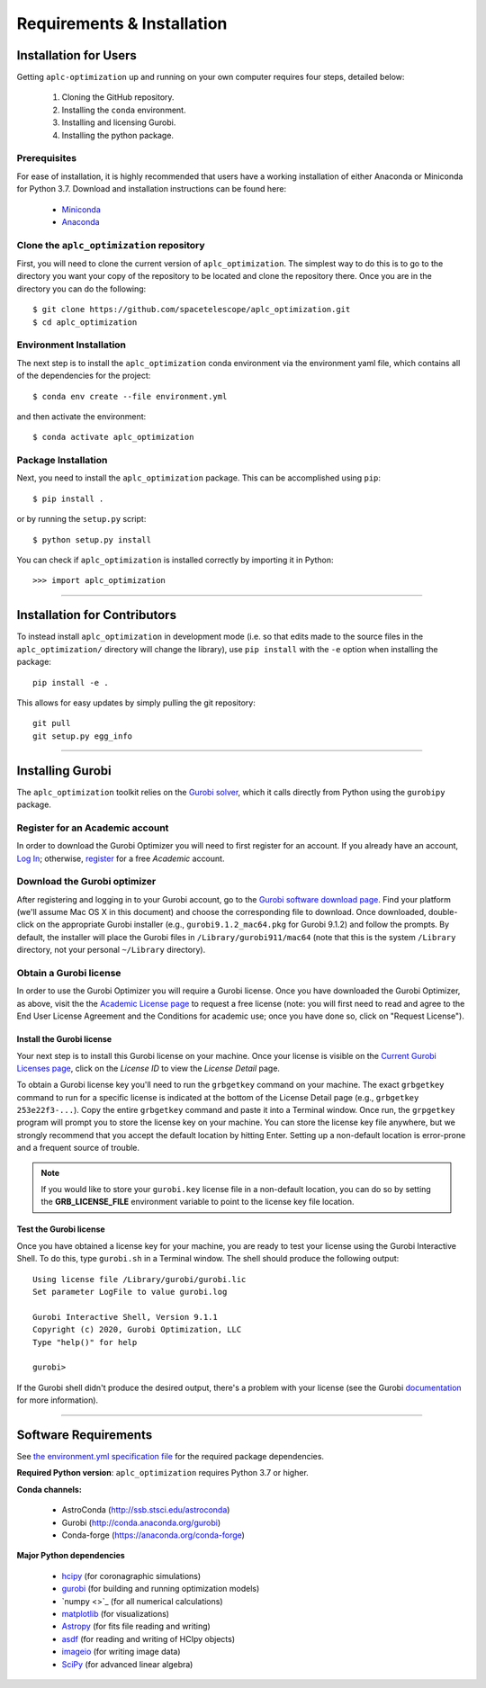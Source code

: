 .. _installation:
############################
Requirements & Installation
############################


Installation for Users
#########################

Getting ``aplc-optimization`` up and running on your own computer requires four steps, detailed below:

 1. Cloning the GitHub repository.
 2. Installing the ``conda`` environment.
 3. Installing and licensing Gurobi.
 4. Installing the python package.

.. _installing-with-conda:

Prerequisites
=============
For ease of installation, it is highly recommended that users have a working
installation of either Anaconda or Miniconda for Python 3.7.
Download and installation instructions can be found here:

 - `Miniconda <https://conda.io/miniconda.html>`_
 - `Anaconda <https://www.continuum.io/downloads>`_

Clone the ``aplc_optimization`` repository
==========================================
First, you will need to clone the current version of ``aplc_optimization``. The simplest way to do this is to go to the
directory you want your copy of the repository to be located and clone the repository there.
Once you are in the directory you can do the following::

    $ git clone https://github.com/spacetelescope/aplc_optimization.git
    $ cd aplc_optimization

Environment Installation
========================
The next step is to install the ``aplc_optimization`` conda environment via
the environment yaml file, which contains all of the dependencies for the project::

    $ conda env create --file environment.yml

and then activate the environment::

    $ conda activate aplc_optimization

Package Installation
====================
Next, you need to install the ``aplc_optimization`` package. This can be accomplished using ``pip``::

    $ pip install .

or by running the ``setup.py`` script::

    $ python setup.py install

You can check if ``aplc_optimization`` is installed correctly by importing it in Python::

    >>> import aplc_optimization

--------------------------------------------------

Installation for Contributors
#############################
To instead install ``aplc_optimization`` in development mode (i.e. so that edits made to the source files in the
``aplc_optimization/`` directory will change the library), use ``pip install`` with the ``-e`` option when
installing the package::

    pip install -e .

This allows for easy updates by simply pulling the git repository::

    git pull
    git setup.py egg_info



.. _installing-gurobi:

----------------------------------------

Installing Gurobi
#################

The ``aplc_optimization`` toolkit relies on the `Gurobi solver <https://www.gurobi.com/>`_, which it calls directly from
Python using the ``gurobipy`` package.


Register for an Academic account
================================

In order to download the Gurobi Optimizer you will need to first register for an account.
If you already have an account, `Log In <https://www.gurobi.com/login>`_; otherwise,
`register <https://pages.gurobi.com/registration>`_ for a free *Academic* account.

.. _download-gurobi:

Download the Gurobi optimizer
=============================

After registering and logging in to your Gurobi account, go to the
`Gurobi software download page <https://www.gurobi.com/downloads/gurobi-software/>`_. Find your platform
(we'll assume Mac OS X in this document) and choose the corresponding file to download. Once downloaded, double-click
on the appropriate Gurobi installer (e.g., ``gurobi9.1.2_mac64.pkg`` for Gurobi 9.1.2) and follow the prompts.
By default, the installer will place the Gurobi files in ``/Library/gurobi911/mac64`` (note that this is the system
``/Library`` directory, not your personal ``~/Library`` directory).

.. _get-gurobi-license:

Obtain a Gurobi license
=======================
In order to use the Gurobi Optimizer you will require a Gurobi license. Once you have downloaded the Gurobi Optimizer,
as above, visit the the `Academic License page <https://www.gurobi.com/downloads/end-user-license-agreement-academic/>`_ to
request a free license (note: you will first need to read and agree to the End User License Agreement and the
Conditions for academic use; once you have done so, click on "Request License").

Install the Gurobi license
--------------------------
Your next step is to install this Gurobi license on your machine. Once your license is visible on the
`Current Gurobi Licenses page <https://www.gurobi.com/downloads/licenses/>`_, click on the *License ID*
to view the *License Detail* page.

To obtain a Gurobi license key you'll need to run the ``grbgetkey`` command on your machine. The exact ``grbgetkey`` command
to run for a specific license is indicated at the bottom of the License Detail page (e.g., ``grbgetkey 253e22f3-...``).
Copy the entire ``grbgetkey`` command and paste it into a Terminal window. Once run, the ``grpgetkey`` program will prompt you to store
the license key on your machine. You can store the license key file anywhere, but we strongly recommend that you accept
the default location by hitting Enter. Setting up a non-default location is error-prone and a frequent source of trouble.

.. note::

    If you would like to store your ``gurobi.key`` license file in a non-default location, you can do so by setting the **GRB_LICENSE_FILE** environment variable to point to the license key file location.

Test the Gurobi license
-----------------------
Once you have obtained a license key for your machine, you are ready to test your license using the Gurobi Interactive Shell.
To do this, type ``gurobi.sh`` in a Terminal window. The shell should produce the following output::

    Using license file /Library/gurobi/gurobi.lic
    Set parameter LogFile to value gurobi.log

    Gurobi Interactive Shell, Version 9.1.1
    Copyright (c) 2020, Gurobi Optimization, LLC
    Type "help()" for help

    gurobi>

If the Gurobi shell didn't produce the desired output, there's a problem with your license (see the Gurobi
`documentation <https://www.gurobi.com/documentation/9.1/quickstart_mac/testing_your_license.html#subsection:testlicense>`_ for more information).

------------------------------------------------------------

Software Requirements
#####################

See `the environment.yml specification file <https://github.com/spacetelescope/aplc_optimization/blob/scda_21/environment.yml>`_ for the required package dependencies.

**Required Python version**: ``aplc_optimization`` requires Python 3.7 or higher.

**Conda channels:**

 - AstroConda (http://ssb.stsci.edu/astroconda)
 - Gurobi (http://conda.anaconda.org/gurobi)
 - Conda-forge (https://anaconda.org/conda-forge)

**Major Python dependencies**

 - `hcipy <https://docs.hcipy.org/0.3.1/>`_ (for coronagraphic simulations)
 - `gurobi <https://www.gurobi.com/documentation/9.0/quickstart_mac/py_python_interface.html#section:Python>`_ (for building and running optimization models)
 - `numpy <>`_ (for all numerical calculations)
 - `matplotlib <http://matplotlib.org>`_ (for visualizations)
 - `Astropy <http://astropy.org>`_ (for fits file reading and writing)
 - `asdf <https://pypi.org/project/asdf/>`_ (for reading and writing of HCIpy objects)
 - `imageio <https://pypi.org/project/imageio/>`_ (for writing image data)
 - `SciPy <http://www.scipy.org/scipylib/download.html>`_ (for advanced linear algebra)


